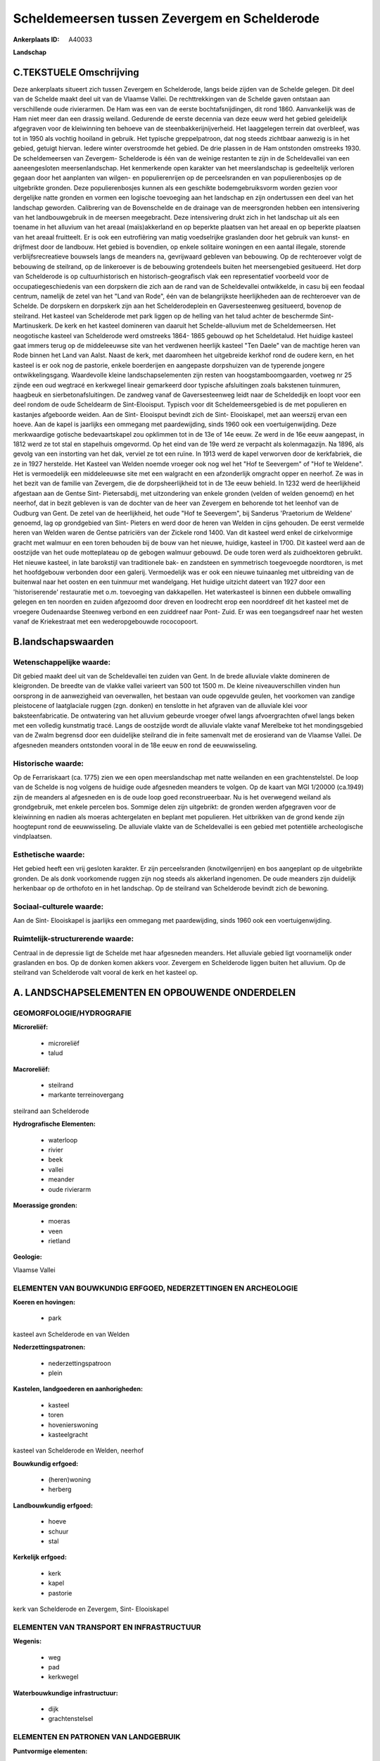 Scheldemeersen tussen Zevergem en Schelderode
=============================================

:Ankerplaats ID: A40033


**Landschap**



C.TEKSTUELE Omschrijving
------------------------

Deze ankerplaats situeert zich tussen Zevergem en Schelderode, langs
beide zijden van de Schelde gelegen. Dit deel van de Schelde maakt deel
uit van de Vlaamse Vallei. De rechttrekkingen van de Schelde gaven
ontstaan aan verschillende oude rivierarmen. De Ham was een van de
eerste bochtafsnijdingen, dit rond 1860. Aanvankelijk was de Ham niet
meer dan een drassig weiland. Gedurende de eerste decennia van deze eeuw
werd het gebied geleidelijk afgegraven voor de kleiwinning ten behoeve
van de steenbakkerijnijverheid. Het laaggelegen terrein dat overbleef,
was tot in 1950 als vochtig hooiland in gebruik. Het typische
greppelpatroon, dat nog steeds zichtbaar aanwezig is in het gebied,
getuigt hiervan. Iedere winter overstroomde het gebied. De drie plassen
in de Ham ontstonden omstreeks 1930. De scheldemeersen van Zevergem-
Schelderode is één van de weinige restanten te zijn in de Scheldevallei
van een aaneengesloten meersenlandschap. Het kenmerkende open karakter
van het meerslandschap is gedeeltelijk verloren gegaan door het
aanplanten van wilgen- en populierenrijen op de perceelsranden en van
populierenbosjes op de uitgebrikte gronden. Deze populierenbosjes kunnen
als een geschikte bodemgebruiksvorm worden gezien voor dergelijke natte
gronden en vormen een logische toevoeging aan het landschap en zijn
ondertussen een deel van het landschap geworden. Calibrering van de
Bovenschelde en de drainage van de meersgronden hebben een intensivering
van het landbouwgebruik in de meersen meegebracht. Deze intensivering
drukt zich in het landschap uit als een toename in het alluvium van het
areaal (maïs)akkerland en op beperkte plaatsen van het areaal en op
beperkte plaatsen van het areaal fruitteelt. Er is ook een eutrofiëring
van matig voedselrijke graslanden door het gebruik van kunst- en
drijfmest door de landbouw. Het gebied is bovendien, op enkele solitaire
woningen en een aantal illegale, storende verblijfsrecreatieve bouwsels
langs de meanders na, gevrijwaard gebleven van bebouwing. Op de
rechteroever volgt de bebouwing de steilrand, op de linkeroever is de
bebouwing grotendeels buiten het meersengebied gesitueerd. Het dorp van
Schelderode is op cultuurhistorisch en historisch-geografisch vlak een
representatief voorbeeld voor de occupatiegeschiedenis van een dorpskern
die zich aan de rand van de Scheldevallei ontwikkelde, in casu bij een
feodaal centrum, namelijk de zetel van het "Land van Rode", één van de
belangrijkste heerlijkheden aan de rechteroever van de Schelde. De
dorpskern en dorpskerk zijn aan het Schelderodeplein en Gaversesteenweg
gesitueerd, bovenop de steilrand. Het kasteel van Schelderode met park
liggen op de helling van het talud achter de beschermde Sint-
Martinuskerk. De kerk en het kasteel domineren van daaruit het
Schelde-alluvium met de Scheldemeersen. Het neogotische kasteel van
Schelderode werd omstreeks 1864- 1865 gebouwd op het Scheldetalud. Het
huidige kasteel gaat immers terug op de middeleeuwse site van het
verdwenen heerlijk kasteel "Ten Daele" van de machtige heren van Rode
binnen het Land van Aalst. Naast de kerk, met daaromheen het uitgebreide
kerkhof rond de oudere kern, en het kasteel is er ook nog de pastorie,
enkele boerderijen en aangepaste dorpshuizen van de typerende jongere
ontwikkelingsgang. Waardevolle kleine landschapselementen zijn resten
van hoogstamboomgaarden, voetweg nr 25 zijnde een oud wegtracé en
kerkwegel lineair gemarkeerd door typische afsluitingen zoals bakstenen
tuinmuren, haagbeuk en sierbetonafsluitingen. De zandweg vanaf de
Gaversesteenweg leidt naar de Scheldedijk en loopt voor een deel rondom
de oude Scheldearm de Sint-Elooisput. Typisch voor dit
Scheldemeersgebied is de met populieren en kastanjes afgeboorde weiden.
Aan de Sint- Elooisput bevindt zich de Sint- Elooiskapel, met aan
weerszij ervan een hoeve. Aan de kapel is jaarlijks een ommegang met
paardewijding, sinds 1960 ook een voertuigenwijding. Deze merkwaardige
gotische bedevaartskapel zou opklimmen tot in de 13e of 14e eeuw. Ze
werd in de 16e eeuw aangepast, in 1812 werd ze tot stal en stapelhuis
omgevormd. Op het eind van de 19e werd ze verpacht als kolenmagazijn. Na
1896, als gevolg van een instorting van het dak, verviel ze tot een
ruïne. In 1913 werd de kapel verworven door de kerkfabriek, die ze in
1927 herstelde. Het Kasteel van Welden noemde vroeger ook nog wel het
"Hof te Seevergem" of "Hof te Weldene". Het is vermoedelijk een
middeleeuwse site met een walgracht en een afzonderlijk omgracht opper
en neerhof. Ze was in het bezit van de familie van Zevergem, die de
dorpsheerlijkheid tot in de 13e eeuw behield. In 1232 werd de
heerlijkheid afgestaan aan de Gentse Sint- Pietersabdij, met
uitzondering van enkele gronden (velden of welden genoemd) en het
neerhof, dat in bezit gebleven is van de dochter van de heer van
Zevergem en behorende tot het leenhof van de Oudburg van Gent. De zetel
van de heerlijkheid, het oude "Hof te Seevergem", bij Sanderus
'Praetorium de Weldene' genoemd, lag op grondgebied van Sint- Pieters en
werd door de heren van Welden in cijns gehouden. De eerst vermelde heren
van Welden waren de Gentse patriciërs van der Zickele rond 1400. Van dit
kasteel werd enkel de cirkelvormige gracht met walmuur en een toren
behouden bij de bouw van het nieuwe, huidige, kasteel in 1700. Dit
kasteel werd aan de oostzijde van het oude motteplateau op de gebogen
walmuur gebouwd. De oude toren werd als zuidhoektoren gebruikt. Het
nieuwe kasteel, in late barokstijl van traditionele bak- en zandsteen en
symmetrisch toegevoegde noordtoren, is met het hoofdgebouw verbonden
door een galerij. Vermoedelijk was er ook een nieuwe tuinaanleg met
uitbreiding van de buitenwal naar het oosten en een tuinmuur met
wandelgang. Het huidige uitzicht dateert van 1927 door een
'historiserende' restauratie met o.m. toevoeging van dakkapellen. Het
waterkasteel is binnen een dubbele omwalling gelegen en ten noorden en
zuiden afgezoomd door dreven en loodrecht erop een noorddreef dit het
kasteel met de vroegere Oudenaardse Steenweg verbond en een zuiddreef
naar Pont- Zuid. Er was een toegangsdreef naar het westen vanaf de
Kriekestraat met een wederopgebouwde rococopoort.



B.landschapswaarden
-------------------


Wetenschappelijke waarde:
~~~~~~~~~~~~~~~~~~~~~~~~~

Dit gebied maakt deel uit van de Scheldevallei ten zuiden van Gent.
In de brede alluviale vlakte domineren de kleigronden. De breedte van de
vlakke vallei varieert van 500 tot 1500 m. De kleine niveauverschillen
vinden hun oorsprong in de aanwezigheid van oeverwallen, het bestaan van
oude opgevulde geulen, het voorkomen van zandige pleistocene of
laatglaciale ruggen (zgn. donken) en tenslotte in het afgraven van de
alluviale klei voor baksteenfabricatie. De ontwatering van het alluvium
gebeurde vroeger ofwel langs afvoergrachten ofwel langs beken met een
volledig kunstmatig tracé. Langs de oostzijde wordt de alluviale vlakte
vanaf Merelbeke tot het mondingsgebied van de Zwalm begrensd door een
duidelijke steilrand die in feite samenvalt met de erosierand van de
Vlaamse Vallei. De afgesneden meanders ontstonden vooral in de 18e eeuw
en rond de eeuwwisseling.

Historische waarde:
~~~~~~~~~~~~~~~~~~~


Op de Ferrariskaart (ca. 1775) zien we een open meerslandschap met
natte weilanden en een grachtenstelstel. De loop van de Schelde is nog
volgens de huidige oude afgesneden meanders te volgen. Op de kaart van
MGI 1/20000 (ca.1949) zijn de meanders al afgesneden en is de oude loop
goed reconstrueerbaar. Nu is het overwegend weiland als grondgebruik,
met enkele percelen bos. Sommige delen zijn uitgebrikt: de gronden
werden afgegraven voor de kleiwinning en nadien als moeras achtergelaten
en beplant met populieren. Het uitbrikken van de grond kende zijn
hoogtepunt rond de eeuwwisseling. De alluviale vlakte van de
Scheldevallei is een gebied met potentiële archeologische vindplaatsen.

Esthetische waarde:
~~~~~~~~~~~~~~~~~~~

Het gebied heeft een vrij gesloten karakter. Er
zijn perceelsranden (knotwilgenrijen) en bos aangeplant op de
uitgebrikte gronden. De als donk voorkomende ruggen zijn nog steeds als
akkerland ingenomen. De oude meanders zijn duidelijk herkenbaar op de
orthofoto en in het landschap. Op de steilrand van Schelderode bevindt
zich de bewoning.


Sociaal-culturele waarde:
~~~~~~~~~~~~~~~~~~~~~~~~~


Aan de Sint- Elooiskapel is jaarlijks een
ommegang met paardewijding, sinds 1960 ook een voertuigenwijding.

Ruimtelijk-structurerende waarde:
~~~~~~~~~~~~~~~~~~~~~~~~~~~~~~~~~

Centraal in de depressie ligt de Schelde met haar afgesneden
meanders. Het alluviale gebied ligt voornamelijk onder graslanden en
bos. Op de donken komen akkers voor. Zevergem en Schelderode liggen
buiten het alluvium. Op de steilrand van Schelderode valt vooral de kerk
en het kasteel op.



A. LANDSCHAPSELEMENTEN EN OPBOUWENDE ONDERDELEN
-----------------------------------------------



GEOMORFOLOGIE/HYDROGRAFIE
~~~~~~~~~~~~~~~~~~~~~~~~~

**Microreliëf:**

 * microreliëf
 * talud


**Macroreliëf:**

 * steilrand
 * markante terreinovergang

steilrand aan Schelderode

**Hydrografische Elementen:**

 * waterloop
 * rivier
 * beek
 * vallei
 * meander
 * oude rivierarm


**Moerassige gronden:**

 * moeras
 * veen
 * rietland


**Geologie:**


Vlaamse Vallei

ELEMENTEN VAN BOUWKUNDIG ERFGOED, NEDERZETTINGEN EN ARCHEOLOGIE
~~~~~~~~~~~~~~~~~~~~~~~~~~~~~~~~~~~~~~~~~~~~~~~~~~~~~~~~~~~~~~~

**Koeren en hovingen:**

 * park


kasteel avn Schelderode en van Welden

**Nederzettingspatronen:**

 * nederzettingspatroon
 * plein

**Kastelen, landgoederen en aanhorigheden:**

 * kasteel
 * toren
 * hovenierswoning
 * kasteelgracht


kasteel van Schelderode en Welden, neerhof

**Bouwkundig erfgoed:**

 * (heren)woning
 * herberg


**Landbouwkundig erfgoed:**

 * hoeve
 * schuur
 * stal


**Kerkelijk erfgoed:**

 * kerk
 * kapel
 * pastorie


kerk van Schelderode en Zevergem, Sint- Elooiskapel

ELEMENTEN VAN TRANSPORT EN INFRASTRUCTUUR
~~~~~~~~~~~~~~~~~~~~~~~~~~~~~~~~~~~~~~~~~

**Wegenis:**

 * weg
 * pad
 * kerkwegel


**Waterbouwkundige infrastructuur:**

 * dijk
 * grachtenstelsel



ELEMENTEN EN PATRONEN VAN LANDGEBRUIK
~~~~~~~~~~~~~~~~~~~~~~~~~~~~~~~~~~~~~

**Puntvormige elementen:**

 * bomengroep
 * solitaire boom


**Lijnvormige elementen:**

 * dreef
 * bomenrij
 * houtkant
 * hagen
 * perceelsrandbegroeiing

**Kunstmatige waters:**

 * poel
 * vijver


**Topografie:**

 * blokvormig
 * onregelmatig


**Historisch stabiel landgebruik:**

 * meersen


**Bos:**

 * loof
 * broek
 * middelhout
 * hooghout
 * struweel


bosje rond Melsenbeek

OPMERKINGEN EN KNELPUNTEN
~~~~~~~~~~~~~~~~~~~~~~~~~

Calibrering van de Bovenschelde en de drainage van de meersgronden
hebben een intensivering van het landbouwgebruik in de meersen
meegebracht. Deze intensivering drukt zich in het landschap uit als een
toename in het alluvium van het areaal (maïs)akkerland en op beperkte
plaatsen van het areaal en op beperkte plaatsen van het areaal
fruitteelt. Er is ook een eutrofiëring van matig voedselrijke graslanden
door het gebruik van kunst- en drijfmest door de landbouw. Het gebied is
bovendien, op enkele solitaire woningen en een aantal illegale, storende
verblijfsrecreatieve bouwsels langs de meanders na, gevrijwaard gebleven
van bebouwing. Op de rechteroever volgt de bebouwing de steilrand, op de
linkeroever is de bebouwing grotendeels buiten het meersengebied
gesitueerd. Langs de Schelde, ter hoogte van Doornhammeke zijn er resten
van een oud voetbalterrein.

